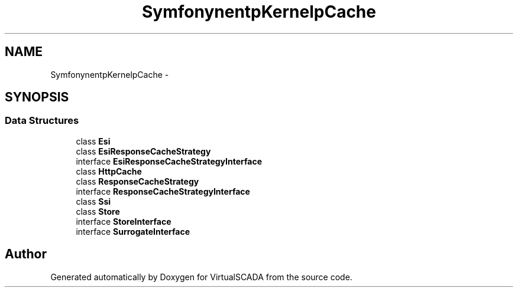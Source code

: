 .TH "Symfony\Component\HttpKernel\HttpCache" 3 "Tue Apr 14 2015" "Version 1.0" "VirtualSCADA" \" -*- nroff -*-
.ad l
.nh
.SH NAME
Symfony\Component\HttpKernel\HttpCache \- 
.SH SYNOPSIS
.br
.PP
.SS "Data Structures"

.in +1c
.ti -1c
.RI "class \fBEsi\fP"
.br
.ti -1c
.RI "class \fBEsiResponseCacheStrategy\fP"
.br
.ti -1c
.RI "interface \fBEsiResponseCacheStrategyInterface\fP"
.br
.ti -1c
.RI "class \fBHttpCache\fP"
.br
.ti -1c
.RI "class \fBResponseCacheStrategy\fP"
.br
.ti -1c
.RI "interface \fBResponseCacheStrategyInterface\fP"
.br
.ti -1c
.RI "class \fBSsi\fP"
.br
.ti -1c
.RI "class \fBStore\fP"
.br
.ti -1c
.RI "interface \fBStoreInterface\fP"
.br
.ti -1c
.RI "interface \fBSurrogateInterface\fP"
.br
.in -1c
.SH "Author"
.PP 
Generated automatically by Doxygen for VirtualSCADA from the source code\&.
